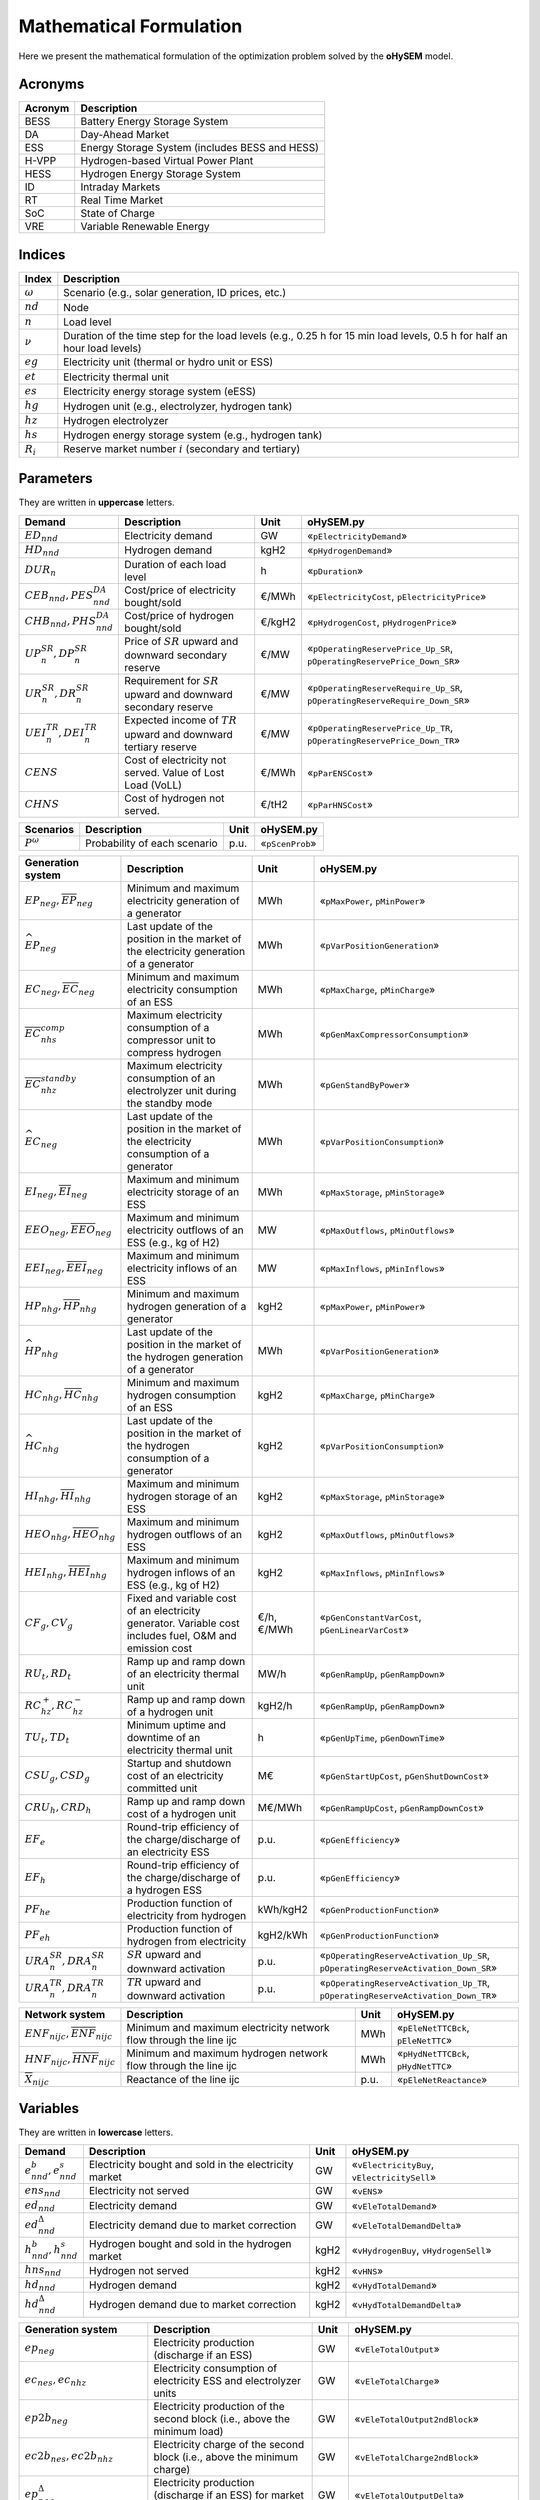 .. oHySEM documentation master file, created by Erik Alvarez

Mathematical Formulation
========================
Here we present the mathematical formulation of the optimization problem solved by the **oHySEM** model.

Acronyms
--------

===========  ====================================================================
**Acronym**  **Description**
===========  ====================================================================
BESS         Battery Energy Storage System
DA           Day-Ahead Market
ESS          Energy Storage System (includes BESS and HESS)
H-VPP        Hydrogen-based Virtual Power Plant
HESS         Hydrogen Energy Storage System
ID           Intraday Markets
RT           Real Time Market
SoC          State of Charge
VRE          Variable Renewable Energy
===========  ====================================================================

Indices
-------

============  =======================================================================================================================
**Index**     **Description**
============  =======================================================================================================================
:math:`ω`     Scenario (e.g., solar generation, ID prices, etc.)
:math:`nd`    Node
:math:`n`     Load level
:math:`\nu`   Duration of the time step for the load levels (e.g., 0.25 h for 15 min load levels, 0.5 h for half an hour load levels)
:math:`eg`    Electricity unit (thermal or hydro unit or ESS)
:math:`et`    Electricity thermal unit
:math:`es`    Electricity energy storage system (eESS)
:math:`hg`    Hydrogen unit (e.g., electrolyzer, hydrogen tank)
:math:`hz`    Hydrogen electrolyzer
:math:`hs`    Hydrogen energy storage system (e.g., hydrogen tank)
:math:`R_i`   Reserve market number :math:`i` (secondary and tertiary)
============  =======================================================================================================================

Parameters
----------

They are written in **uppercase** letters.

=============================================  ===================================================================  ========  ===========================================================================
**Demand**                                     **Description**                                                      **Unit**  **oHySEM.py**
---------------------------------------------  -------------------------------------------------------------------  --------  ---------------------------------------------------------------------------
:math:`ED_{nnd}`                               Electricity demand                                                   GW        «``pElectricityDemand``»
:math:`HD_{nnd}`                               Hydrogen demand                                                      kgH2      «``pHydrogenDemand``»
:math:`DUR_n`                                  Duration of each load level                                          h         «``pDuration``»
:math:`CEB_{nnd},    PES^{DA}_{nnd}`           Cost/price of electricity bought/sold                                €/MWh     «``pElectricityCost``, ``pElectricityPrice``»
:math:`CHB_{nnd},    PHS^{DA}_{nnd}`           Cost/price of hydrogen bought/sold                                   €/kgH2    «``pHydrogenCost``, ``pHydrogenPrice``»
:math:`UP^{SR}_{n},  DP^{SR}_{n}`              Price of :math:`SR` upward and downward secondary reserve            €/MW      «``pOperatingReservePrice_Up_SR``, ``pOperatingReservePrice_Down_SR``»
:math:`UR^{SR}_{n},  DR^{SR}_{n}`              Requirement for :math:`SR` upward and downward secondary reserve     €/MW      «``pOperatingReserveRequire_Up_SR``, ``pOperatingReserveRequire_Down_SR``»
:math:`UEI^{TR}_{n}, DEI^{TR}_{n}`             Expected income of :math:`TR` upward and downward tertiary reserve   €/MW      «``pOperatingReservePrice_Up_TR``, ``pOperatingReservePrice_Down_TR``»
:math:`CENS`                                   Cost of electricity not served. Value of Lost Load (VoLL)            €/MWh     «``pParENSCost``»
:math:`CHNS`                                   Cost of hydrogen not served.                                         €/tH2     «``pParHNSCost``»
=============================================  ===================================================================  ========  ===========================================================================

==============  =============================  ========  ===========================================================================
**Scenarios**   **Description**                **Unit**  **oHySEM.py**
--------------  -----------------------------  --------  ---------------------------------------------------------------------------
:math:`P^ω`     Probability of each scenario   p.u.      «``pScenProb``»
==============  =============================  ========  ===========================================================================

==========================================================================================  =======================================================================================================  ===========  =======================================================================================================
**Generation system**                                                                       **Description**                                                                                          **Unit**     **oHySEM.py**
------------------------------------------------------------------------------------------  -------------------------------------------------------------------------------------------------------  -----------  -------------------------------------------------------------------------------------------------------
:math:`\underline{EP}_{neg},     \overline{EP}_{neg}`                                       Minimum and maximum electricity generation  of a generator                                               MWh          «``pMaxPower``, ``pMinPower``»
:math:`\widehat{EP}_{neg}`                                                                  Last update of the position in the market of the electricity generation of a generator                   MWh          «``pVarPositionGeneration``»
:math:`\underline{EC}_{neg},     \overline{EC}_{neg}`                                       Minimum and maximum electricity consumption of an ESS                                                    MWh          «``pMaxCharge``, ``pMinCharge``»
:math:`\overline{EC}^{comp}_{nhs}`                                                          Maximum electricity consumption of a compressor unit to compress hydrogen                                MWh          «``pGenMaxCompressorConsumption``»
:math:`\overline{EC}^{standby}_{nhz}`                                                       Maximum electricity consumption of an electrolyzer unit during the standby mode                          MWh          «``pGenStandByPower``»
:math:`\widehat{EC}_{neg}`                                                                  Last update of the position in the market of the electricity consumption of a generator                  MWh          «``pVarPositionConsumption``»
:math:`\underline{EI}_{neg},     \overline{EI}_{neg}`                                       Maximum and minimum electricity storage  of an ESS                                                       MWh          «``pMaxStorage``, ``pMinStorage``»
:math:`\underline{EEO}_{neg},    \overline{EEO}_{neg}`                                      Maximum and minimum electricity outflows of an ESS (e.g., kg of H2)                                      MW           «``pMaxOutflows``, ``pMinOutflows``»
:math:`\underline{EEI}_{neg},    \overline{EEI}_{neg}`                                      Maximum and minimum electricity inflows  of an ESS                                                       MW           «``pMaxInflows``, ``pMinInflows``»
:math:`\underline{HP}_{nhg},     \overline{HP}_{nhg}`                                       Minimum and maximum hydrogen generation  of a generator                                                  kgH2         «``pMaxPower``, ``pMinPower``»
:math:`\widehat{HP}_{nhg}`                                                                  Last update of the position in the market of the hydrogen generation of a generator                      MWh          «``pVarPositionGeneration``»
:math:`\underline{HC}_{nhg},     \overline{HC}_{nhg}`                                       Minimum and maximum hydrogen consumption of an ESS                                                       kgH2         «``pMaxCharge``, ``pMinCharge``»
:math:`\widehat{HC}_{nhg}`                                                                  Last update of the position in the market of the hydrogen consumption of a generator                     kgH2         «``pVarPositionConsumption``»
:math:`\underline{HI}_{nhg},     \overline{HI}_{nhg}`                                       Maximum and minimum hydrogen storage     of an ESS                                                       kgH2         «``pMaxStorage``, ``pMinStorage``»
:math:`\underline{HEO}_{nhg},    \overline{HEO}_{nhg}`                                      Maximum and minimum hydrogen outflows    of an ESS                                                       kgH2         «``pMaxOutflows``, ``pMinOutflows``»
:math:`\underline{HEI}_{nhg},    \overline{HEI}_{nhg}`                                      Maximum and minimum hydrogen inflows     of an ESS (e.g., kg of H2)                                      kgH2         «``pMaxInflows``, ``pMinInflows``»
:math:`CF_g, CV_g`                                                                          Fixed and variable cost of an electricity generator. Variable cost includes fuel, O&M and emission cost  €/h, €/MWh   «``pGenConstantVarCost``, ``pGenLinearVarCost``»
:math:`RU_t, RD_t`                                                                          Ramp up and ramp down of an electricity thermal unit                                                     MW/h         «``pGenRampUp``, ``pGenRampDown``»
:math:`RC^{+}_{hz}, RC^{-}_{hz}`                                                            Ramp up and ramp down of a hydrogen unit                                                                 kgH2/h       «``pGenRampUp``, ``pGenRampDown``»
:math:`TU_t, TD_t`                                                                          Minimum uptime and downtime of an electricity thermal unit                                               h            «``pGenUpTime``, ``pGenDownTime``»
:math:`CSU_g, CSD_g`                                                                        Startup and shutdown cost of an electricity committed unit                                               M€           «``pGenStartUpCost``, ``pGenShutDownCost``»
:math:`CRU_h, CRD_h`                                                                        Ramp up and ramp down cost of a hydrogen unit                                                            M€/MWh       «``pGenRampUpCost``, ``pGenRampDownCost``»
:math:`EF_e`                                                                                Round-trip efficiency of the charge/discharge of an electricity ESS                                      p.u.         «``pGenEfficiency``»
:math:`EF_h`                                                                                Round-trip efficiency of the charge/discharge of a hydrogen ESS                                          p.u.         «``pGenEfficiency``»
:math:`PF_{he}`                                                                             Production function of electricity from hydrogen                                                         kWh/kgH2     «``pGenProductionFunction``»
:math:`PF_{eh}`                                                                             Production function of hydrogen from electricity                                                         kgH2/kWh     «``pGenProductionFunction``»
:math:`URA^{SR}_{n}, DRA^{SR}_{n}`                                                          :math:`SR` upward and downward activation                                                                p.u.         «``pOperatingReserveActivation_Up_SR``, ``pOperatingReserveActivation_Down_SR``»
:math:`URA^{TR}_{n}, DRA^{TR}_{n}`                                                          :math:`TR` upward and downward activation                                                                p.u.         «``pOperatingReserveActivation_Up_TR``, ``pOperatingReserveActivation_Down_TR``»
==========================================================================================  =======================================================================================================  ===========  =======================================================================================================

==========================================================================================  =======================================================================================================  ===========  =======================================================================================================
**Network system**                                                                          **Description**                                                                                          **Unit**     **oHySEM.py**
------------------------------------------------------------------------------------------  -------------------------------------------------------------------------------------------------------  -----------  -------------------------------------------------------------------------------------------------------
:math:`\underline{ENF}_{nijc}, \overline{ENF}_{nijc}`                                       Minimum and maximum electricity network flow through the line ijc                                        MWh          «``pEleNetTTCBck``, ``pEleNetTTC``»
:math:`\underline{HNF}_{nijc}, \overline{HNF}_{nijc}`                                       Minimum and maximum hydrogen network flow through the line ijc                                           MWh          «``pHydNetTTCBck``, ``pHydNetTTC``»
:math:`\overline{X}_{nijc}`                                                                 Reactance of the line ijc                                                                                p.u.         «``pEleNetReactance``»
==========================================================================================  =======================================================================================================  ===========  =======================================================================================================

Variables
---------

They are written in **lowercase** letters.

==========================================    ======================================================  ========  ============================================
**Demand**                                    **Description**                                         **Unit**  **oHySEM.py**
------------------------------------------    ------------------------------------------------------  --------  --------------------------------------------
:math:`e^{b}_{nnd}, e^{s}_{nnd}`              Electricity bought and sold in the electricity market   GW        «``vElectricityBuy``, ``vElectricitySell``»
:math:`ens_{nnd}`                             Electricity not served                                  GW        «``vENS``»
:math:`ed_{nnd}`                              Electricity demand                                      GW        «``vEleTotalDemand``»
:math:`ed^{\Delta}_{nnd}`                     Electricity demand due to market correction             GW        «``vEleTotalDemandDelta``»
:math:`h^{b}_{nnd}, h^{s}_{nnd}`              Hydrogen bought and sold in the hydrogen market         kgH2      «``vHydrogenBuy``, ``vHydrogenSell``»
:math:`hns_{nnd}`                             Hydrogen not served                                     kgH2      «``vHNS``»
:math:`hd_{nnd}`                              Hydrogen demand                                         kgH2      «``vHydTotalDemand``»
:math:`hd^{\Delta}_{nnd}`                     Hydrogen demand due to market correction                kgH2      «``vHydTotalDemandDelta``»
==========================================    ======================================================  ========  ============================================

==============================================  ==========================================================================================  ========  ==========================================================
**Generation system**                           **Description**                                                                             **Unit**  **oHySEM.py**
----------------------------------------------  ------------------------------------------------------------------------------------------  --------  ----------------------------------------------------------
:math:`ep_{neg}`                                Electricity production (discharge if an ESS)                                                GW        «``vEleTotalOutput``»
:math:`ec_{nes}, ec_{nhz}`                      Electricity consumption of electricity ESS and electrolyzer units                           GW        «``vEleTotalCharge``»
:math:`ep2b_{neg}`                              Electricity production of the second block (i.e., above the minimum load)                   GW        «``vEleTotalOutput2ndBlock``»
:math:`ec2b_{nes}, ec2b_{nhz}`                  Electricity charge of the second block (i.e., above the minimum charge)                     GW        «``vEleTotalCharge2ndBlock``»
:math:`ep^{\Delta}_{neg}`                       Electricity production (discharge if an ESS) for market correction                          GW        «``vEleTotalOutputDelta``»
:math:`ec^{\Delta}_{nes}, ec^{\Delta}_{nhz}`    Electricity consumption of electricity ESS and electrolyzer units for market correction     GW        «``vEleTotalChargeDelta``»
:math:`ec^{R+}_{nes}, ec^{R+}_{nhz}`            Positive ramp of electricity consumption of an ESS and electrolyzer                         GW        «``vEleTotalChargeRampPos``»
:math:`ec^{R-}_{nes}, ec^{R-}_{nhz}`            Negative ramp of electricity consumption of an ESS and electrolyzer                         GW        «``vEleTotalChargeRampNeg``»
:math:`eei_{nes}`                               Electricity inflows of an ESS                                                               GWh       «``vEleEnergyInflows``»
:math:`eeo_{nes}`                               Electricity outflows of an ESS                                                              GWh       «``vEleEnergyOutflows``»
:math:`esi_{nes}`                               Electricity ESS stored energy (inventory, SoC for batteries)                                GWh       «``vEleInventory``»
:math:`ess_{nes}`                               Electricity ESS spilled energy                                                              GWh       «``vEleSpillage``»
:math:`hp_{nhg}`                                Hydrogen production (discharge if an ESS)                                                   kgH2      «``vHydTotalOutput``»
:math:`hc_{nhs}, hc_{neg}`                      Hydrogen consumption of hydrogen ESS and electricity thermal units                          kgH2      «``vHydTotalCharge``»
:math:`hp2b_{nhg}`                              Hydrogen production of the second block (i.e., above the minimum load)                      kgH2      «``vHydTotalOutput2ndBlock``»
:math:`hc2b_{nhs}, hc2b_{neg}`                  Hydrogen charge of the second block (i.e., above the minimum charge)                        kgH2      «``vHydTotalCharge2ndBlock``»
:math:`hp^{\Delta}_{nhg}`                       Hydrogen production (discharge if an ESS) for market correction                             kgH2      «``vHydTotalOutputDelta``»
:math:`hc^{\Delta}_{nhs}, hc^{\Delta}_{neg}`    Hydrogen consumption of hydrogen ESS and electricity thermal units for market correction    kgH2      «``vHydTotalChargeDelta``»
:math:`hei_{nhs}`                               Hydrogen inflows of an ESS                                                                  GWh       «``vHydEnergyInflows``»
:math:`heo_{nhs}`                               Hydrogen outflows of an ESS                                                                 GWh       «``vHydEnergyOutflows``»
:math:`hsi_{nhs}`                               Hydrogen ESS stored energy (inventory, SoC for batteries)                                   GWh       «``vHydInventory``»
:math:`hss_{nhs}`                               Hydrogen ESS spilled energy                                                                 GWh       «``vHydSpillage``»
:math:`ec^{Comp}_{nhs}`                         Electricity consumption of a compressor unit to compress hydrogen                           kgH2      «``vHydCompressorConsumption``»
:math:`ec^{StandBy}_{nhz}`                      Electricity consumption of a electrolyzer unit during the standby mode                      kgH2      «``vHydStandByConsumption``»
:math:`up^{SR}_{neg}, dp^{SR}_{neg}`            Upward and downward :math:`SR` operating reserves of a generating or ESS unit               GW        «``vEleReserveProd_Up_SR``, ``vEleReserveProd_Down_SR``»
:math:`uc^{SR}_{nes}, dc^{SR}_{nes}`            Upward and downward :math:`SR` operating reserves of an ESS as a consumption unit           GW        «``vEleReserveCons_Up_SR``, ``vEleReserveCons_Down_SR``»
:math:`up^{TR}_{ωneg}, dp^{TR}_{ωneg}`          Upward and downward :math:`TR` operating reserves of a generating or ESS unit               GW        «``vEleReserveProd_Up_TR``, ``vEleReserveProd_Down_TR``»
:math:`uc^{TR}_{ωnes}, dc^{TR}_{ωnes}`          Upward and downward :math:`TR` operating reserves of an ESS as a consumption unit           GW        «``vEleReserveCons_Up_TR``, ``vEleReserveCons_Down_TR``»
:math:`euc_{neg}, esu_{neg}, esd_{neg}`         Commitment, startup and shutdown of electricity generation unit per load level              {0,1}     «``vGenCommitment``, ``vGenStartup``, ``vGenShutdown``»
:math:`euc^{max}_{neg}`                         Maximum commitment of electricity generation unit per load level                            {0,1}     «``vGenMaxCommitment``»
:math:`huc_{nhg}`                               Commitment of hydrogen generation unit per load level                                       {0,1}     «``vHydCommitment``, ``vHydStartup``, ``vHydShutdown``»
:math:`huc^{max}_{nhg}`                         Maximum commitment of hydrogen generation unit per load level                                {0,1}     «``vHydMaxCommitment``»
:math:`esf_{nes}`                               Electricity ESS energy functioning per load level, charging or discharging                  {0,1}     «``vEleStorOperat``»
:math:`hsf_{nhs}`                               Hydrogen ESS energy functioning per load level, charging or discharging                     {0,1}     «``vHydStorOperat``»
:math:`hcf_{nhs}`                               Hydrogen compressor functioning, off or on                                                  {0,1}     «``vHydCompressorOperat``»
:math:`hsb_{nhg}`                               Hydrogen electrolyzer StandBy mode, off or on                                               {0,1}     «``vHydStandBy``»
==============================================  ==========================================================================================  ========  ==========================================================

==========================================  ==========================================================================================  ========  ============================================
**Network system**                          **Description**                                                                             **Unit**  **oHySEM.py**
------------------------------------------  ------------------------------------------------------------------------------------------  --------  --------------------------------------------
:math:`ef_{nijc}`                           Electricity transmission flow through a line                                                GW        «``vEleNetFlow``»
:math:`hf_{nijc}`                           Hydrogen transmission flow through a pipeline                                               kgH2      «``vHydNetFlow``
:math:`theta_{ni}`                          Voltage angle of a node                                                                     rad       «``vEleNetTheta``»
==========================================  ==========================================================================================  ========  ============================================

Equations
---------

This formulation corresponds to a **Rolling horizon optimization problem** to schedule the operation of the electricity and hydrogen systems in a multi-energy system. The model is enabled to consider previous information from the Day-Ahead (DA) market, Intraday (ID) markets, and Real-Time (RT) market, and correct the market positions of the systems.
The model is solved using a rolling horizon approach: once the DA market is cleared, the model is solved for the next ID markets, and so on.

**Objective function**: minimization of operation cost for the scope of the model

Market variable cost in [M€] («``eTotalMCost``»)

:math:`\sum_{nnd}DUR_n (CEB_{nnd} e^{b}_{nnd} - PES_{nnd} e^{s}_{nnd} + CHB_{nnd} h^{b}_{nnd} - PHS_{nnd} h^{s}_{nnd} + CENS ens_{nnd} + CHNS hns_{nnd}) +`

Generation operation cost [M€] («``eTotalGCost``»)

:math:`\sum_{neg}DUR_n (CV_g ep_{neg} + CF_g euc_{neg} + CF_h (huc_{nhz} - hsb_{nhz}) + CRU_h ec^{R+}_{nhz} + CSU_g esu_{neg} + CSD_g esd_{neg} + CSU_h hsu_{nhz} + CSD_h hsd_{nhz}) +`

Generation emission cost [M€] («``eTotalECost``»)

:math:`\sum_{neg}DUR_n CE_g ep_{neg} +`

Consumption operation cost [M€] («``eTotalCCost``»)

:math:`\sum_{n}DUR_n (\sum_{es} CV_{es} ec_{nes} + \sum_{hz} CV_{hz}  ec_{nhz}) -`

Operation reserve revenue [M€] («``eTotalRCost``»)operation

:math:`\sum_{neg}  UP^{SR}_{n} up^{SR}_{neg}  + DP^{SR}_{n} dp^{SR}_{neg}  + DUR_n (UEI^{SR}_{n} URA^{SR}_{n} up^{SR}_{neg}  + DEI^{SR}_{n} DRA^{SR}_{n} dp^{SR}_{neg}  + UEI^{TR}_{n} URA^{TR}_{n} up^{TR}_{neg}  + DEI^{TR}_{n} DRA^{TR}_{n} dp^{TR}_{neg}) +`

:math:`\sum_{nes} UP^{SR}_{n} uc^{SR}_{nes} + DP^{SR}_{n} dc^{SR}_{nes} + DUR_n (UEI^{SR}_{n} URA^{SR}_{n} uc^{SR}_{nes} + DEI^{SR}_{n} DRA^{SR}_{n} dc^{SR}_{nes} + UEI^{TR}_{n} URA^{TR}_{n} uc^{TR}_{nes} + DEI^{TR}_{n} DRA^{TR}_{n} dc^{TR}_{nes}) +`

**Constraints**
~~~~~~~~~~~~~~~~~~~~~~~~~~~

Corrections of the units in the electricity and hydrogen markets:

- Electricity production («``eMarketCorrectionEleProd``»)

:math:`ep_{neg} = \widehat{EP}_{neg} + ep^{\Delta}_{neg} \quad \forall neg`

- Electricity consumption («``eMarketCorrectionEleCharge``»)

:math:`ec_{nes} = \widehat{EC}_{nes} + ec^{\Delta}_{nes} \quad \forall nes`

- Hydrogen production («``eMarketCorrectionHydProd``»)

:math:`ec_{nhz} = \widehat{EC}_{nhz} + ec^{\Delta}_{nhz} \quad \forall nhz`

- Hydrogen consumption («``eMarketCorrectionHydCharge``»)

:math:`hp_{neg} = \widehat{HP}_{nhg} + hp^{\Delta}_{nhg} \quad \forall nhg`

- Electricity consumption («``eMarketCorrectionEleCharge``»)

:math:`hc_{nes} = \widehat{HC}_{nhs} + hc^{\Delta}_{nhs} \quad \forall nhs`

- Hydrogen demand («``eMarketCorrectionHydDemand``»)

:math:`hc_{net} = \widehat{HC}_{net} + hc^{\Delta}_{net} \quad \forall net`

Electricity balance of generation and demand [GW] («``eElectricityBalance``»)

:math:`\sum_{g\in nd} ep_{neg} - \sum_{es\in nd} ec_{nes} - \sum_{hz\in nd} (ec_{nhz} + ec^{StandBy}_{nhz}) - \sum_{hs\in nd} (ec^{Comp}_{nhs}) + ens_{nnd} + eb_{nnd} - es_{nnd} = ED_{nnd} + \sum_{jc} ef_{nndjc} - \sum_{jc} ef_{njndc} \quad \forall nnd`

Hydrogen balance of generation and demand [GW] («``eHydrogenBalance``»)

:math:`\sum_{h\in nd} hp_{nhg} - \sum_{hs\in nd} hc_{nhs} - \sum_{g\in nd} hc_{net} + hns_{nnd} + hb_{nnd} - hs_{nnd} = HD_{nnd} + \sum_{jc} hf_{nndjc} - \sum_{jc} hf_{njndc} \quad \forall nnd`

Upward and downward operating secondary reserves provided by non-renewable generators, and ESS when charging for each area [GW] («``eReserveRequire_Up_SR``, ``eReserveRequire_Dw_SR``»)

:math:`\sum_{neg} up^{SR}_{neg} + \sum_{nes} uc^{SR}_{nes} \leq UR^{SR}_{n} \quad \forall n`

:math:`\sum_{neg} dp^{SR}_{neg} + \sum_{nes} dc^{SR}_{nes} \leq DR^{SR}_{n} \quad \forall n`

Upward and downward operating tertiary reserves provided by non-renewable generators, and ESS when charging for each area [GW] («``eReserveRequire_Up_TR``, ``eReserveRequire_Dw_TR``»)

:math:`\sum_{neg} up^{TR}_{neg} + \sum_{nes} uc^{TR}_{nes} \leq UR^{TR}_{n} \quad \forall n`

:math:`\sum_{neg} dp^{TR}_{neg} + \sum_{nes} dc^{TR}_{nes} \leq DR^{TR}_{n} \quad \forall n`

operating reserves from ESS can only be provided if enough energy is available for producing [GW] («``eReserveUpIfEnergyProd``, ``eReserveDwIfEnergyProd``»)

:math:`URA^{SR}_{n}up^{SR}_{nes} + URA^{TR}_{n}up^{TR}_{nes} \leq \frac{                      esi_{nes}}{DUR_n} \quad \forall nes`

:math:`DRA^{SR}_{n}dp^{SR}_{nes} + DRA^{TR}_{n}dp^{TR}_{nes} \leq \frac{\overline{EI}_{nes} - esi_{nes}}{DUR_n} \quad \forall nes`

or for storing [GW] («``eReserveUpIfEnergyCons``, ``eReserveDwIfEnergyCons``»)

:math:`URA^{SR}_{n}uc^{SR}_{nes} + URA^{TR}_{n}uc^{TR}_{nes} \leq \frac{\overline{EI}_{nes} - esi_{nes}}{DUR_n} \quad \forall nes`

:math:`DRA^{SR}_{n}dc^{SR}_{nes} + DRA^{TR}_{n}dc^{TR}_{nes} \leq \frac{                      esi_{nes}}{DUR_n} \quad \forall nes`

Maximum and minimum relative inventory of ESS (only for load levels multiple of 1, 24, 168, 8736 h depending on the ESS storage type) constrained by the ESS commitment decision times the maximum capacity [p.u.] («``eMaxInventory2Comm``, ``eMinInventory2Comm``»)

:math:`\frac{esi_{nes}}{\overline{EI}_{nes}}  \leq euc_{nes} \quad \forall nes`

:math:`\frac{esi_{nes}}{\underline{EI}_{nes}} \geq euc_{nes} \quad \forall nes`

:math:`\frac{hsi_{nhs}}{\overline{HI}_{nhs}}  \leq huc_{nhs} \quad \forall nhs`

:math:`\frac{hsi_{nhs}}{\underline{HI}_{nhs}} \geq huc_{nhs} \quad \forall nhs`

Energy inflows of ESS (only for load levels multiple of 1, 24, 168, 8736 h depending on the ESS storage type) constrained by the ESS commitment decision times the inflows data [p.u.] («``eMaxInflows2Commitment``, ``eMinInflows2Commitment``»)

:math:`\frac{eei_{nes}}{EEI_{nes}} \leq euc_{nes} \quad \forall nes`

:math:`\frac{hei_{nhs}}{HEI_{nhs}} \leq huc_{nhs} \quad \forall nhs`

ESS energy inventory (only for load levels multiple of 1, 24, 168 h depending on the ESS storage type) [GWh] («``eEleInventory``, ``eHydInventory``»)

:math:`esi_{n-\frac{\tau_e}{\nu},es} + \sum_{n' = n-\frac{\tau_e}{\nu}}^n DUR_{n'} (eei_{n'es} - eeo_{n'es} - ep_{n'es} + EF_{es} ec_{n'es}) = esi_{nes} + ess_{nes} \quad \forall nes`

:math:`hsi_{n-\frac{\tau_h}{\nu},hs} + \sum_{n' = n-\frac{\tau_h}{\nu}}^n DUR_{n'} (hei_{n'hs} - heo_{n'hs} - hp_{n'hs} + EF_{hs} hc_{n'hs}) = hsi_{nhs} + hss_{nhs} \quad \forall nhs`

Energy conversion from energy from electricity to hydrogen and vice versa [p.u.] («``eAllEnergy2Ele``, ``eAllEnergy2Hyd``»)

:math:`ep_{neg} = PF_{he} hc_{neg} \quad \forall neg`

:math:`hp_{nhz} = PF_{eh} gc_{nhz} \quad \forall nhz`

Relationship between electricity outflows and commitment of the units [p.u.] («``eMaxEleOutflows2Commitment``, ``eMinEleOutflows2Commitment``»)

:math:`\frac{eeo_{nes}}{\overline{EEO}_{nes}} \leq euc_{nes} \quad \forall nes`

:math:`\frac{eeo_{nes}}{\underline{EEO}_{nes}} \geq euc_{nes} \quad \forall nes`

Relationship between hydrogen outflows and commitment of the units [p.u.] («``eMaxHydOutflows2Commitment``, ``eMinHydOutflows2Commitment``»)

:math:`\frac{heo_{nhs}}{\overline{HEO}_{nhs}} \leq huc_{nhs} \quad \forall nhs`

:math:`\frac{heo_{nhs}}{\underline{HEO}_{nhs}} \geq huc_{nhs} \quad \forall nhs`

ESS electricity outflows (only for load levels multiple of 1, 24, 168, 672, and 8736 h depending on the ESS outflow cycle) must be satisfied [GWh] («``eEleEnergyOutflows``»)

:math:`\sum_{n' = n-\frac{\tau_e}{\rho_e}}^n DUR_{n'} (eeo_{n'es} - EEO_{n'es}) = 0 \quad \forall nes, n \in \rho_e`

ESS hydrogen minimum and maximum outflows (only for load levels multiple of 1, 24, 168, 672, and 8736 h depending on the ESS outflow cycle) must be satisfied [GWh] («``eHydMinEnergyOutflows``, ``eHydMaxEnergyOutflows``»)

:math:`\sum_{n' = n-\frac{\tau_h}{\rho_h}}^n DUR_{n'} (heo_{n'hs} - HEO_{n'hs}) \geq 0 \quad \forall nhs, n \in \rho_h`

:math:`\sum_{n' = n-\frac{\tau_h}{\rho_h}}^n DUR_{n'} (heo_{n'hs} - HEO_{n'hs}) \leq 0 \quad \forall nhs, n \in \rho_h`

Demand cycle target [GWh] («``eHydDemandCycleTarget``»)

:math:`\sum_{n' = n-\frac{\tau_d}{\nu}}^n DUR_{n'} (hd_{n'nd} - HD_{n'nd}) = 0 \quad \forall nnd, n \in \rho_d`

Maximum and minimum electricity generation of the second block of a committed unit (all except the VRE and ESS units) [p.u.] («``eMaxEleOutput2ndBlock``, ``eMinEleOutput2ndBlock``»)

* D.A. Tejada-Aranego, S. Lumbreras, P. Sánchez-Martín, and A. Ramos "Which Unit-Commitment Formulation is Best? A Systematic Comparison" IEEE Transactions on Power Systems 35 (4):2926-2936 Jul 2020 `10.1109/TPWRS.2019.2962024 <https://doi.org/10.1109/TPWRS.2019.2962024>`_

* C. Gentile, G. Morales-España, and A. Ramos "A tight MIP formulation of the unit commitment problem with start-up and shut-down constraints" EURO Journal on Computational Optimization 5 (1), 177-201 Mar 2017. `10.1007/s13675-016-0066-y <https://doi.org/10.1007/s13675-016-0066-y>`_

* G. Morales-España, A. Ramos, and J. Garcia-Gonzalez "An MIP Formulation for Joint Market-Clearing of Energy and Reserves Based on Ramp Scheduling" IEEE Transactions on Power Systems 29 (1): 476-488, Jan 2014. `10.1109/TPWRS.2013.2259601 <https://doi.org/10.1109/TPWRS.2013.2259601>`_

* G. Morales-España, J.M. Latorre, and A. Ramos "Tight and Compact MILP Formulation for the Thermal Unit Commitment Problem" IEEE Transactions on Power Systems 28 (4): 4897-4908, Nov 2013. `10.1109/TPWRS.2013.2251373 <https://doi.org/10.1109/TPWRS.2013.2251373>`_

:math:`\frac{ep2b_{net} + up^{SR}_{net} + up^{TR}_{net}}{\overline{EP}_{net} - \underline{EP}_{net}} \leq euc_{net} \quad \forall net`

:math:`\frac{ep2b_{net} - dp^{SR}_{net} - dp^{TR}_{net}}{\overline{EP}_{net} - \underline{EP}_{net}} \geq 0         \quad \forall net`

Maximum and minimum hydrogen generation of the second block of a committed unit [p.u.] («``eMaxHydOutput2ndBlock``, ``eMinHydOutput2ndBlock``»)

:math:`\frac{hp2b_{nhg}}{\overline{HP}_{nhg} - \underline{HP}_{nhg}} \leq huc_{nhg} \quad \forall nhg`

:math:`\frac{hp2b_{nhg}}{\overline{HP}_{nhg} - \underline{HP}_{nhg}} \geq 0         \quad \forall nhg`

Maximum and minimum discharge of the second block of an electricity ESS [p.u.] («``eMaxEleESSOutput2ndBlock``, ``eMinEleESSOutput2ndBlock``»)

:math:`\frac{ep2b_{nes} + up^{SR}_{nes} + up^{TR}_{nes}}{\overline{EP}_{nes} - \underline{EP}_{nes}} \leq 1 \quad \forall nes`

:math:`\frac{ep2b_{nes} - dp^{SR}_{nes} - dp^{TR}_{nes}}{\overline{EP}_{nes} - \underline{EP}_{nes}} \geq 0 \quad \forall nes`

Maximum and minimum discharge of the second block of a hydrogen ESS [p.u.] («``eMaxHydESSOutput2ndBlock``, ``eMinHydESSOutput2ndBlock``»)

:math:`\frac{hp2b_{nhs}}{\overline{HP}_{nhs} - \underline{HP}_{nhs}} \leq 1 \quad \forall nhs`

:math:`\frac{hp2b_{nhs}}{\overline{HP}_{nhs} - \underline{HP}_{nhs}} \geq 0 \quad \forall nhs`

Maximum and minimum charge of the second block of an electricity ESS [p.u.] («``eMaxEleESSCharge2ndBlock``, ``eMinEleESSCharge2ndBlock``»)

:math:`\frac{ec2b_{nes} + dc^{SR}_{nes} + dc^{TR}_{nes}}{\overline{EC}_{nes} - \underline{EC}_{nes}} \leq 1 \quad \forall nes`

:math:`\frac{ec2b_{nes} - uc^{SR}_{nes} - uc^{TR}_{nes}}{\overline{EC}_{nes} - \underline{EC}_{nes}} \geq 0 \quad \forall nes`

Maximum and minimum charge of the second block of a hydrogen unit due to the energy conversion [p.u.] («``eMaxEle2HydCharge2ndBlock``, ``eMinEle2HydCharge2ndBlock``»)

:math:`\frac{ec2b_{nhz} + dc^{SR}_{nhz} + dc^{TR}_{nhz}}{\overline{EC}_{nhz}} \leq 1 \quad \forall nhz`

:math:`\frac{ec2b_{nhz} - uc^{SR}_{nhz} - uc^{TR}_{nhz}}{\overline{EC}_{nhz}} \geq 0 \quad \forall nhz`

Maximum and minimum charge of the second block of a hydrogen ESS [p.u.] («``eMaxHydESSCharge2ndBlock``, ``eMinHydESSCharge2ndBlock``»)

:math:`\frac{hc2b_{nhs}}{\overline{HC}_{nhs} - \underline{HC}_{nhs}} \leq 1 \quad \forall nhs`

:math:`\frac{hc2b_{nhs}}{\overline{HC}_{nhs} - \underline{HC}_{nhs}} \geq 0 \quad \forall nhs`

Incompatibility between charge and discharge of an ESS [p.u.] («``eEleChargingDecision``, ``eEleDischargingDecision``»)

:math:`\frac{ec_{nes}}{\overline{EC}_{nes}} \leq esf_{nes} \quad \forall nes`

:math:`\frac{ep_{nes}}{\overline{EP}_{nes}} \leq 1 - esf_{nes} \quad \forall nes`

Upward operating reserve decision of an ESS when it is consuming and constrained by charging and discharging itself [p.u.] («``eReserveConsChargingDecision_Up``»)

:math:`\frac{uc^{SR}_{nes} + uc^{TR}_{nes}}{\overline{EC}_{nes}} \leq esf_{nes} \quad \forall nes`

Upward operating reserve decision of an ESS when it is producing and constrained by charging and discharging itself [p.u.] («``eReserveProdDischargingDecision_Up``»)

:math:`\frac{up^{SR}_{nes} + up^{TR}_{nes}}{\overline{EP}_{nes}} \leq esf_{nes} \quad \forall nes`

Downward operating reserve decision of an ESS when it is consuming and constrained by charging and discharging itself [p.u.] («``eReserveConsChargingDecision_Dw``»)

:math:`\frac{dc^{SR}_{nes} + dc^{TR}_{nes}}{\overline{EC}_{nes}} \leq 1 - esf_{nes} \quad \forall nes`

Downward operating reserve decision of an ESS when it is producing and constrained by charging and discharging itself [p.u.] («``eReserveProdDischargingDecision_Dw``»)

:math:`\frac{dp^{SR}_{nes} + dp^{TR}_{nes}}{\overline{EP}_{nes}} \leq 1 - esf_{nes} \quad \forall nes`

Energy stored for upward operating reserve in consecutive time steps when ESS is consuming [GWh] («``eReserveConsUpConsecutiveTime``»)

:math:`\sum_{n' = n-\frac{\tau_e}{\nu}}^n DUR_{n'} (uc^{SR}_{nes} + uc^{TR}_{nes}) \leq \overline{EC}_{nes} - esi_{nes} \quad \forall nes`

Energy stored for downward operating reserve in consecutive time steps when ESS is consuming [GWh] («``eReserveConsDwConsecutiveTime``»)

:math:`\sum_{n' = n-\frac{\tau_e}{\nu}}^n DUR_{n'} (dc^{SR}_{nes} + dc^{TR}_{nes}) \leq esi_{nes} - \underline{EC}_{nes} \quad \forall nes`

Energy stored for upward operating reserve in consecutive time steps when ESS is producing [GWh] («``eReserveProdUpConsecutiveTime``»)

:math:`\sum_{n' = n-\frac{\tau_e}{\nu}}^n DUR_{n'} (up^{SR}_{nes} + up^{TR}_{nes}) \leq \overline{EP}_{nes} - esi_{nes} \quad \forall nes`

Energy stored for downward operating reserve in consecutive time steps when ESS is producing [GWh] («``eReserveProdDwConsecutiveTime``»)

:math:`\sum_{n' = n-\frac{\tau_e}{\nu}}^n DUR_{n'} (dp^{SR}_{nes} + dp^{TR}_{nes}) \leq esi_{nes} - \underline{EP}_{nes} \quad \forall nes`

Incompatibility between charge and discharge of a hydrogen ESS [p.u.] («``eHydChargingDecision``, ``eHydDischargingDecision``»)

:math:`\frac{hc_{nhs}}{\overline{HC}_{nhs}} \leq hsf_{nhs} \quad \forall nhs`

:math:`\frac{hp_{nhs}}{\overline{HP}_{nhs}} \leq 1 - hsf_{nhs} \quad \forall nhs`

Total generation of an electricity unit (all except the VRE units) [GW] («``eEleTotalOutput``»)

:math:`\frac{ep_{neg}}{\underline{EP}_{neg}} = euc_{neg} + \frac{ep2b_{neg} + URA^{SR}_{n}up^{SR}_{nes} + URA^{TR}_{n}up^{TR}_{nes} - DRA^{SR}_{n}dp^{SR}_{nes} - DRA^{TR}_{n}dp^{TR}_{nes}}{\underline{EP}_{neg}} \quad \forall neg`

Total generation of a hydrogen unit [kgH2] («``eHydTotalOutput``»)

:math:`\frac{hp_{nhg}}{\underline{HP}_{nhg}} = huc_{nhg} + \frac{hp2b_{nhz}}{\underline{HP}_{nhg}} \quad \forall nh`

Total charge of an electricity ESS [GW,kgH2] («``eEleTotalCharge``»)

:math:`\frac{ec_{nes}}{\underline{EC}_{nes}} = 1 + \frac{ec2b_{nes} - URA^{SR}_{n}uc^{SR}_{nes} - URA^{TR}_{n}uc^{TR}_{nes} + DRA^{SR}_{n}dc^{SR}_{nes} + DRA^{TR}_{n}dc^{TR}_{nes}}{\underline{EC}_{nes}} \quad \forall nes`

Total charge of a hydrogen unit [kgH2] («``eHydTotalCharge``»)

:math:`\frac{hc_{nhs}}{\underline{HC}_{nhs}} = 1 + \frac{hc2b_{nhs}}{\underline{EC}_{nhs}} \quad \forall nhs`

Incompatibility between charge and outflows use of an electricity ESS [p.u.] («``eIncompatibilityEleChargeOutflows``»)

:math:`\frac{eeo_{nes} + ec2b_{nes}}{\overline{EC}_{nes} - \underline{EC}_{nes}} \leq 1 \quad \forall nes`

Incompatibility between charge and outflows use of a hydrogen ESS [p.u.] («``eIncompatibilityHydChargeOutflows``»)

:math:`\frac{heo_{nhs} + hc2b_{nhs}}{\overline{HC}_{nhs} - \underline{HC}_{nhs}} \leq 1 \quad \forall nhs`

Logical relation between commitment, startup and shutdown status of a committed electricity unit (all except the VRE units) [p.u.] («``eEleCommitmentStartupShutdown``»)
Initial commitment of the units is determined by the model based on the merit order loading, including the VRE and ESS units.

:math:`euc_{neg} - euc_{n-\nu,g} = esu_{neg} - esd_{neg} \quad \forall neg`

Maximum commitment of an electricity unit (all except the VRE units) [p.u.] («``eEleMaxCommitment``»)

:math:`euc_{neg} \leq sum_{n' = n-\nu-TU_t}^n euc^{max}_{n't} \quad \forall neg`

Logical relation between commitment, startup and shutdown status of a committed hydrogen unit [p.u.] («``eHydCommitmentStartupShutdown``»)

:math:`huc_{nhg} - huc_{n-\nu,hg} = hsu_{nhg} - hsd_{nhg} \quad \forall nhg`

Maximum ramp up and ramp down for the second block of a non-renewable (thermal, hydro) electricity unit [p.u.] («``eMaxRampUpEleOutput``, ``eMaxRampDwEleOutput``»)

* P. Damcı-Kurt, S. Küçükyavuz, D. Rajan, and A. Atamtürk, “A polyhedral study of production ramping,” Math. Program., vol. 158, no. 1–2, pp. 175–205, Jul. 2016. `10.1007/s10107-015-0919-9 <https://doi.org/10.1007/s10107-015-0919-9>`_

:math:`\frac{- ep2b_{n-\nu,g} - dp^{SR}_{n-\nu,g} - dp^{TR}_{n-\nu,g} + ep2b_{neg} + up^{SR}_{neg} + up^{TR}_{neg}}{DUR_n RU_g} \leq   euc_{neg}      - esu_{neg} \quad \forall neg`

:math:`\frac{- ep2b_{n-\nu,g} + up^{SR}_{n-\nu,g} + up^{TR}_{n-\nu,g} + ep2b_{neg} - dp^{SR}_{neg} - dp^{TR}_{neg}}{DUR_n RD_g} \geq - euc_{n-\nu,g} + esd_{neg} \quad \forall neg`

Maximum ramp down and ramp up for the charge of an electricity ESS [p.u.] («``eMaxRampUpEleCharge``, ``eMaxRampDwEleCharge``»)

:math:`\frac{- ec2b_{n-\nu,es} + dc^{SR}_{n-\nu,es} + dc^{TR}_{n-\nu,es} + ec2b_{nes} - uc^{SR}_{nes} - uc^{TR}_{nes}}{DUR_n RU_es} \geq - 1 \quad \forall nes`

:math:`\frac{- ec2b_{n-\nu,es} - uc^{SR}_{n-\nu,es} - uc^{TR}_{n-\nu,es} + ec2b_{nes} + dc^{SR}_{nes} + dc^{TR}_{nes}}{DUR_n RD_es} \leq   1 \quad \forall nes`

Maximum ramp up and ramp down for the  second block of a hydrogen unit [p.u.] («``eMaxRampUpHydOutput``, ``eMaxRampDwHydOutput``»)

:math:`\frac{- hp2b_{n-\nu,hg} + hp2b_{nhg}}{DUR_n RU_hg} \leq   huc_{nhg}      - hsu_{nhg} \quad \forall nhg`

:math:`\frac{- hp2b_{n-\nu,hg} + hp2b_{nhg}}{DUR_n RD_hg} \geq - huc_{n-\nu,hg} + hsd_{nhg} \quad \forall nhg`

Maximum ramp down and ramp up for the charge of a hydrogen ESS [p.u.] («``eMaxRampUpHydCharge``, ``eMaxRampDwHydCharge``»)

:math:`\frac{- hc2b_{n-\nu,hs} + hc2b_{nhs}}{DUR_n RU_hs} \geq - 1 \quad \forall nhs`

:math:`\frac{- hc2b_{n-\nu,hs} + hc2b_{nhs}}{DUR_n RD_hs} \leq   1 \quad \forall nhs`

Maximum ramp up and ramp down for the outflows of a hydrogen ESS [p.u.] («``eMaxRampUpHydOutflows``, ``eMaxRampDwHydOutflows``»)

:math:`\frac{- heo_{n-\nu,hs} + heo_{nhs}}{DUR_n RU_hs} \leq   1 \quad \forall nhs`

:math:`\frac{- heo_{n-\nu,hs} + heo_{nhs}}{DUR_n RD_hs} \geq - 1 \quad \forall nhs`

Ramp up and ramp down for the provision of demand to the hydrogen customers [p.u.] («``eMaxRampUpHydDemand``, ``eMaxRampDwHydDemand``»)

:math:`\frac{- hd_{n-\nu,nd} + hd_{nnd}}{DUR_n RU_nd} \leq   1 \quad \forall nnd`

:math:`\frac{- hd_{n-\nu,nd} + hd_{nnd}}{DUR_n RD_nd} \geq - 1 \quad \forall nnd`

Differences between electricity consumption of two consecutive hours [GW] («``eEleConsumptionDiff``»)

:math:`-ec_{n-\nu,es} + ec_{nes} = RC^{+}_{hz} - RC^{-}_{hz}`

Minimum up time and down time of thermal unit [h] («``eMinUpTimeEle``, ``eMinDownTimeEle``»)

- D. Rajan and S. Takriti, “Minimum up/down polytopes of the unit commitment problem with start-up costs,” IBM, New York, Technical Report RC23628, 2005. https://pdfs.semanticscholar.org/b886/42e36b414d5929fed48593d0ac46ae3e2070.pdf

:math:`\sum_{n'=n+\nu-TU_t}^n esu_{n't} \leq     euc_{net} \quad \forall net`

:math:`\sum_{n'=n+\nu-TD_t}^n esd_{n't} \leq 1 - euc_{net} \quad \forall net`

Minimum up time and down time of hydrogen unit [h] («``eMinUpTimeHyd``, ``eMinDownTimeHyd``»)

:math:`\sum_{n'=n+\nu-TU_h}^n hsu_{n'hg} \leq     huc_{nhg} \quad \forall nhg`

:math:`\sum_{n'=n+\nu-TD_h}^n hsd_{n'hg} \leq 1 - huc_{nhg} \quad \forall nhg`

Decision variable of the operation of the compressor conditioned by the on/off status variable of itself [GWh] («``eCompressorOperStatus``»)

:math:`ec^{Comp}_{nhs} \geq hp_{nhz}/\overline{HP}_{nhz} \overline{EC}^{comp}_{nhs} - 1e-3 (1 - hcf_{nhs}) \quad \forall nhs`

Decision variable of the operation of the compressor conditioned by the status of energy of the hydrogen tank [kgH2] («``eCompressorOperInventory``»)

:math:`hsi_{nhs} \leq \underline{HI}_{nhs} + (\overline{HI}_{nhs} - \underline{HI}_{nhs}) hcf_{nhs} \quad \forall nhs`

StandBy status of the electrolyzer conditioning its electricity consumption [GWh] («``eEleStandBy_consumption_UpperBound``, ``eEleStandBy_consumption_LowerBound``»)

:math:`ec^{StandBy}_{nhz} \geq \overline{EC}_{nhz} hsf_{nhz} \quad \forall nhz`

:math:`ec^{StandBy}_{nhz} \leq \overline{EC}_{nhz} hsf_{nhz} \quad \forall nhz`

StandBy status of the electrolyzer conditioning its hydrogen production [GWh] («``eHydStandBy_production_UpperBound``, ``eHydStandBy_production_LowerBound``»)

:math:`ec^{StandBy}_{nhz} \geq \overline{EC}_{nhz} (1 - hsf_{nhz}) \quad \forall nhz`

:math:`ec^{StandBy}_{nhz} \leq \underline{EC}_{nhz} (1 - hsf_{nhz}) \quad \forall nhz`

Avoid transition status from off to StandBy of the electrolyzer [p.u.] («``eHydAvoidTransitionOff2StandBy``»)

:math:`hsf_{nhz} \leq huc_{nhz} \quad \forall nhz`

Second Kirchhoff's law for the electricity network [kgH2] («``eKirchhoff2ndLaw``»)

:math:`\frac{ef_{nijc}}{\overline{ENF}_{nijc}} - \frac{\theta_{ni} - \theta_{nj}}{\overline{X}_{nijc}\overline{ENF}_{nijc}} == 0 \quad \forall nijc`

Bounds on variables [GW, kgH2]

:math:`0 \leq ep_{neg}                               \leq \overline{EP}_{neg}                              \quad \forall neg`

:math:`-\widehat{EP}_{neg} \leq ep^{\Delta}_{neg}   \leq \overline{EP}_{neg} - \widehat{EP}_{neg}         \quad \forall neg`

:math:`0 \leq hp_{nhg}   \leq \overline{HP}_{nhg}                                                          \quad \forall nhg`

:math:`-\widehat{HP}_{nhg} \leq hp^{\Delta}_{nhg}   \leq \overline{HP}_{nhg} - \widehat{HP}_{nhg}          \quad \forall nhg`

:math:`0 \leq ec_{nes}  \leq \overline{EC}_{nes}                                                           \quad \forall nes`

:math:`-\widehat{EC}_{nes} \leq ec^{\Delta}_{nes}  \leq \overline{EC}_{nes} - \widehat{EC}_{nes}           \quad \forall nes`

:math:`0 \leq ec_{nhz}  \leq \overline{EC}_{nhz}                                                           \quad \forall nhz`

:math:`-\widehat{EC}_{nhz} \leq ec^{\Delta}_{nhz}  \leq \overline{EC}_{nhz} - \widehat{EC}_{nhz}           \quad \forall nhz`

:math:`0 \leq hc_{nhs}   \leq \overline{HC}_{nhs}                                                          \quad \forall nhs`

:math:`-\widehat{HC}_{nhs} \leq hc^{\Delta}_{nhs}  \leq \overline{HC}_{nhs} - \widehat{HC}_{nhs}           \quad \forall nhs`

:math:`0 \leq hc_{net}   \leq \overline{HC}_{net}                                                          \quad \forall net`

:math:`-\widehat{HC}_{net}\leq hc^{\Delta}_{net}  \leq \overline{HC}_{net} -\widehat{HC}_{net}             \quad \forall net`

:math:`0 \leq ep2b_{neg} \leq \overline{EP}_{neg} - \underline{EP}_{neg}                                   \quad \forall neg`

:math:`0 \leq hp2b_{nhg} \leq \overline{HP}_{nhg} - \underline{HP}_{nhg}                                   \quad \forall nh`

:math:`0 \leq eeo_{nes} \leq \max(\overline{EP}_{nes},\overline{EC}_{nes})                                 \quad \forall nes`

:math:`0 \leq heo_{nhs} \leq \max(\overline{HP}_{nhs},\overline{HC}_{nhs})                                 \quad \forall nhs`

:math:`0 \leq up^{SR}_{neg}, dp^{SR}_{neg}  \leq \overline{EP}_{neg} - \underline{EP}_{neg}                \quad \forall neg`

:math:`0 \leq up^{TR}_{neg}, dp^{TR}_{neg}  \leq \overline{EP}_{neg} - \underline{EP}_{neg}                \quad \forall neg`

:math:`0 \leq uc^{SR}_{nes}, dc^{SR}_{nes} \leq \overline{EC}_{nes} - \underline{EC}_{nes}                 \quad \forall nes`

:math:`0 \leq uc^{TR}_{nes}, dc^{TR}_{nes} \leq \overline{EC}_{nes} - \underline{EC}_{nes}                 \quad \forall nes`

:math:`0 \leq ec2b_{nes}  \leq \overline{EC}_{nes}                                                         \quad \forall nes`

:math:`0 \leq hc2b_{nhs}  \leq \overline{HC}_{nhs}                                                         \quad \forall nhs`

:math:`\underline{EI}_{nes} \leq  esi_{nes}  \leq \overline{EI}_{nes}                                      \quad \forall nes`

:math:`\underline{HI}_{nhs} \leq  hsi_{nhs}  \leq \overline{HI}_{nhs}                                      \quad \forall nhs`

:math:`0 \leq  ess_{nes}                                                                                   \quad \forall nes`

:math:`0 \leq  hss_{nhs}                                                                                   \quad \forall nhs`

:math:`0 \leq ec^{R+}_{nes}, ec^{R-}_{nes} \leq \overline{EC}_{nes}                                        \quad \forall nes`

:math:`0 \leq ec^{R+}_{nhz}, ec^{R-}_{nhz} \leq \overline{EC}_{nhz}                                        \quad \forall nhz`

:math:`0 \leq ec^{Comp}_{nhs} \leq \overline{EC}_{nhs}                                                     \quad \forall nhs`

:math:`0 \leq ec^{StandBy}_{nhz} \leq \overline{EC}_{nhz}                                                  \quad \forall nhz`

:math:`-\overline{ENF}_{nijc} \leq  ef_{nij}  \leq \overline{ENF}_{nijc}                                   \quad \forall nijc`

:math:`-\overline{HNF}_{nijc} \leq  hf_{nij}  \leq \overline{HNF}_{nijc}                                   \quad \forall nijc`
